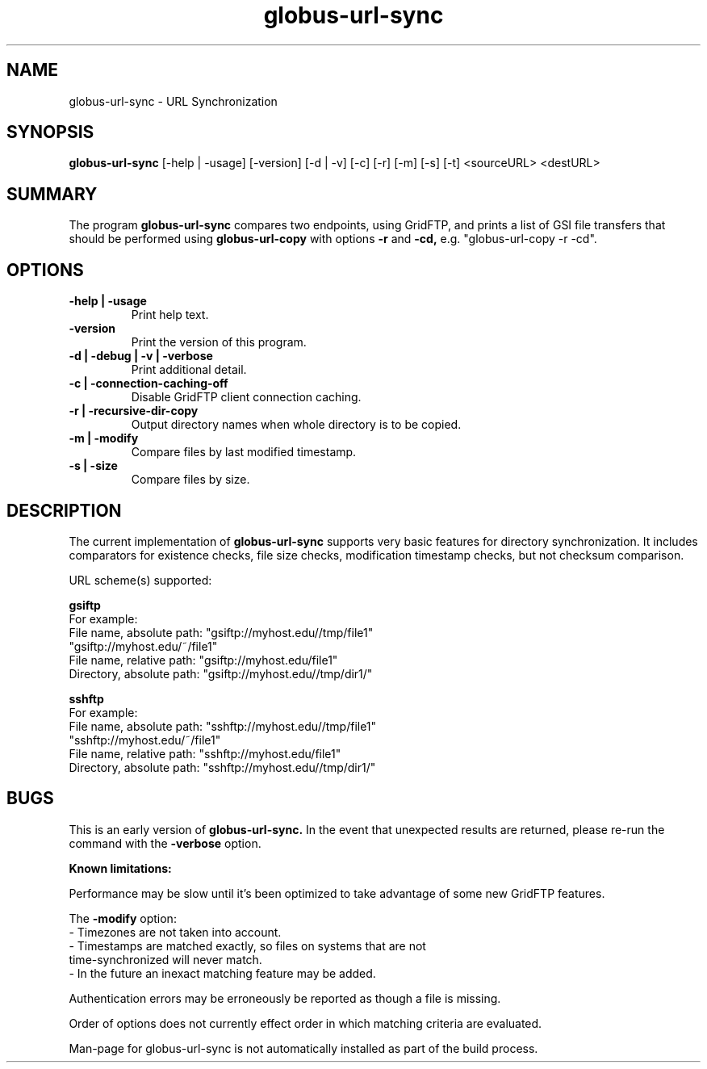 .TH globus-url-sync 1 "23 Feb 2010"
.SH NAME
globus-url-sync \- URL Synchronization
.SH SYNOPSIS
.B globus-url-sync
[-help | -usage] [-version] [-d | -v] [-c] [-r] [-m] [-s] [-t] <sourceURL> <destURL>
.SH SUMMARY
The program
.B globus-url-sync
compares two endpoints, using GridFTP, and prints a list of GSI file transfers that should be performed using 
.B globus-url-copy
with options 
.B -r
and
.B -cd,
e.g. "globus-url-copy -r -cd".
.SH OPTIONS
.TP
.B -help | -usage
Print help text.
.TP
.B -version
Print the version of this program.
.TP
.B -d | -debug | -v | -verbose
Print additional detail.
.TP
.B -c | -connection-caching-off
Disable GridFTP client connection caching.
.TP
.B -r | -recursive-dir-copy\n
Output directory names when whole directory is to be copied.
.TP
.B -m | -modify
Compare files by last modified timestamp.
.TP
.B -s | -size
Compare files by size.
.SH DESCRIPTION
The current implementation of 
.B globus-url-sync
supports very basic features for directory synchronization.  It includes comparators 
for existence checks, file size checks, modification timestamp checks, but not 
checksum comparison.
.sp
URL scheme(s) supported:
.sp
.B gsiftp
.nf
    For example:
      File name, absolute path: "gsiftp://myhost.edu//tmp/file1"
                                "gsiftp://myhost.edu/~/file1"
      File name, relative path: "gsiftp://myhost.edu/file1"
      Directory, absolute path: "gsiftp://myhost.edu//tmp/dir1/"
.fi
.sp
.B sshftp
.nf
    For example:
      File name, absolute path: "sshftp://myhost.edu//tmp/file1"
                                "sshftp://myhost.edu/~/file1"
      File name, relative path: "sshftp://myhost.edu/file1"
      Directory, absolute path: "sshftp://myhost.edu//tmp/dir1/"
.fi
.SH BUGS
This is an early version of 
.B globus-url-sync.
In the event that unexpected results are returned, please re-run the command with the 
.B -verbose 
option.
.P
.B Known limitations:
.P 1
Performance may be slow until it's been optimized to take advantage of
some new GridFTP features.
.P 1
The
.B -modify 
option:
.nf
  - Timezones are not taken into account.
  - Timestamps are matched exactly, so files on systems that are not 
    time-synchronized will never match.
  - In the future an inexact matching feature may be added.
.fi
.P 1
Authentication errors may be erroneously be reported as though a file is missing.
.P 1
Order of options does not currently effect order in which matching criteria are evaluated.
.P 1
Man-page for globus-url-sync is not automatically installed as part of the build process.

